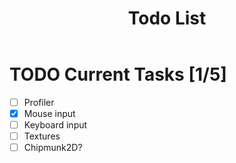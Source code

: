 #+TITLE: Todo List

* TODO Current Tasks [1/5]
+ [ ] Profiler
+ [X] Mouse input
+ [ ] Keyboard input
+ [ ] Textures
+ [ ] Chipmunk2D?
